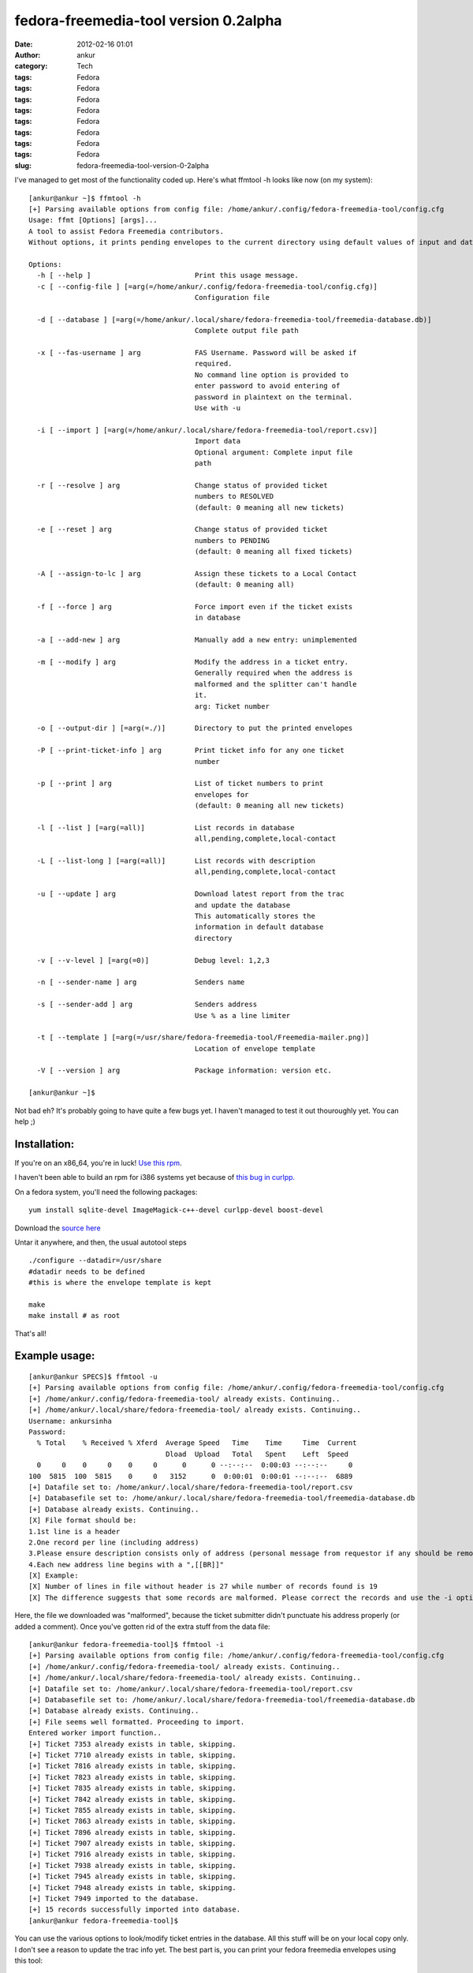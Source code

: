 fedora-freemedia-tool version 0.2alpha
######################################
:date: 2012-02-16 01:01
:author: ankur
:category: Tech
:tags: Fedora
:tags: Fedora
:tags: Fedora
:tags: Fedora
:tags: Fedora
:tags: Fedora
:tags: Fedora
:tags: Fedora
:slug: fedora-freemedia-tool-version-0-2alpha

I've managed to get most of the functionality coded up. Here's what
ffmtool -h looks like now (on my system):

::

    [ankur@ankur ~]$ ffmtool -h
    [+] Parsing available options from config file: /home/ankur/.config/fedora-freemedia-tool/config.cfg
    Usage: ffmt [Options] [args]...
    A tool to assist Fedora Freemedia contributors.
    Without options, it prints pending envelopes to the current directory using default values of input and database files.

    Options:
      -h [ --help ]                         Print this usage message.
      -c [ --config-file ] [=arg(=/home/ankur/.config/fedora-freemedia-tool/config.cfg)]
                                            Configuration file

      -d [ --database ] [=arg(=/home/ankur/.local/share/fedora-freemedia-tool/freemedia-database.db)]
                                            Complete output file path

      -x [ --fas-username ] arg             FAS Username. Password will be asked if
                                            required.
                                            No command line option is provided to
                                            enter password to avoid entering of
                                            password in plaintext on the terminal.
                                            Use with -u

      -i [ --import ] [=arg(=/home/ankur/.local/share/fedora-freemedia-tool/report.csv)]
                                            Import data
                                            Optional argument: Complete input file
                                            path

      -r [ --resolve ] arg                  Change status of provided ticket
                                            numbers to RESOLVED
                                            (default: 0 meaning all new tickets)

      -e [ --reset ] arg                    Change status of provided ticket
                                            numbers to PENDING
                                            (default: 0 meaning all fixed tickets)

      -A [ --assign-to-lc ] arg             Assign these tickets to a Local Contact
                                            (default: 0 meaning all)

      -f [ --force ] arg                    Force import even if the ticket exists
                                            in database

      -a [ --add-new ] arg                  Manually add a new entry: unimplemented

      -m [ --modify ] arg                   Modify the address in a ticket entry.
                                            Generally required when the address is
                                            malformed and the splitter can't handle
                                            it.
                                            arg: Ticket number

      -o [ --output-dir ] [=arg(=./)]       Directory to put the printed envelopes

      -P [ --print-ticket-info ] arg        Print ticket info for any one ticket
                                            number

      -p [ --print ] arg                    List of ticket numbers to print
                                            envelopes for
                                            (default: 0 meaning all new tickets)

      -l [ --list ] [=arg(=all)]            List records in database
                                            all,pending,complete,local-contact

      -L [ --list-long ] [=arg(=all)]       List records with description
                                            all,pending,complete,local-contact

      -u [ --update ] arg                   Download latest report from the trac
                                            and update the database
                                            This automatically stores the
                                            information in default database
                                            directory

      -v [ --v-level ] [=arg(=0)]           Debug level: 1,2,3

      -n [ --sender-name ] arg              Senders name

      -s [ --sender-add ] arg               Senders address
                                            Use % as a line limiter

      -t [ --template ] [=arg(=/usr/share/fedora-freemedia-tool/Freemedia-mailer.png)]
                                            Location of envelope template

      -V [ --version ] arg                  Package information: version etc.

    [ankur@ankur ~]$

Not bad eh? It's probably going to have quite a few bugs yet. I haven't
managed to test it out thouroughly yet. You can help ;)

Installation:
-------------

If you're on an x86\_64, you're in luck! `Use this rpm`_.

I haven't been able to build an rpm for i386 systems yet because of
`this bug in curlpp.`_

On a fedora system, you'll need the following packages:

::

     yum install sqlite-devel ImageMagick-c++-devel curlpp-devel boost-devel

Download the `source here`_

Untar it anywhere, and then, the usual autotool steps

::

    ./configure --datadir=/usr/share
    #datadir needs to be defined
    #this is where the envelope template is kept

    make
    make install # as root

That's all!

Example usage:
--------------

::

    [ankur@ankur SPECS]$ ffmtool -u
    [+] Parsing available options from config file: /home/ankur/.config/fedora-freemedia-tool/config.cfg
    [+] /home/ankur/.config/fedora-freemedia-tool/ already exists. Continuing..
    [+] /home/ankur/.local/share/fedora-freemedia-tool/ already exists. Continuing..
    Username: ankursinha
    Password:
      % Total    % Received % Xferd  Average Speed   Time    Time     Time  Current
                                     Dload  Upload   Total   Spent    Left  Speed
      0     0    0     0    0     0      0      0 --:--:--  0:00:03 --:--:--     0
    100  5815  100  5815    0     0   3152      0  0:00:01  0:00:01 --:--:--  6889
    [+] Datafile set to: /home/ankur/.local/share/fedora-freemedia-tool/report.csv
    [+] Databasefile set to: /home/ankur/.local/share/fedora-freemedia-tool/freemedia-database.db
    [+] Database already exists. Continuing..
    [X] File format should be:
    1.1st line is a header
    2.One record per line (including address)
    3.Please ensure description consists only of address (personal message from requestor if any should be removed)
    4.Each new address line begins with a ",[[BR]]"
    [X] Example:
    [X] Number of lines in file without header is 27 while number of records found is 19
    [X] The difference suggests that some records are malformed. Please correct the records and use the -i option to import to database

Here, the file we downloaded was "malformed", because the ticket
submitter didn't punctuate his address properly (or added a comment).
Once you've gotten rid of the extra stuff from the data file:

::

    [ankur@ankur fedora-freemedia-tool]$ ffmtool -i
    [+] Parsing available options from config file: /home/ankur/.config/fedora-freemedia-tool/config.cfg
    [+] /home/ankur/.config/fedora-freemedia-tool/ already exists. Continuing..
    [+] /home/ankur/.local/share/fedora-freemedia-tool/ already exists. Continuing..
    [+] Datafile set to: /home/ankur/.local/share/fedora-freemedia-tool/report.csv
    [+] Databasefile set to: /home/ankur/.local/share/fedora-freemedia-tool/freemedia-database.db
    [+] Database already exists. Continuing..
    [+] File seems well formatted. Proceeding to import.
    Entered worker import function..
    [+] Ticket 7353 already exists in table, skipping.
    [+] Ticket 7710 already exists in table, skipping.
    [+] Ticket 7816 already exists in table, skipping.
    [+] Ticket 7823 already exists in table, skipping.
    [+] Ticket 7835 already exists in table, skipping.
    [+] Ticket 7842 already exists in table, skipping.
    [+] Ticket 7855 already exists in table, skipping.
    [+] Ticket 7863 already exists in table, skipping.
    [+] Ticket 7896 already exists in table, skipping.
    [+] Ticket 7907 already exists in table, skipping.
    [+] Ticket 7916 already exists in table, skipping.
    [+] Ticket 7938 already exists in table, skipping.
    [+] Ticket 7945 already exists in table, skipping.
    [+] Ticket 7948 already exists in table, skipping.
    [+] Ticket 7949 imported to the database.
    [+] 15 records successfully imported into database.
    [ankur@ankur fedora-freemedia-tool]$

You can use the various options to look/modify ticket entries in the
database. All this stuff will be on your local copy only. I don't see a
reason to update the trac info yet. The best part is, you can print your
fedora freemedia envelopes using this tool:

::

    [ankur@ankur fedora-freemedia-tool]$ ffmtool -l
    [+] Parsing available options from config file: /home/ankur/.config/fedora-freemedia-tool/config.cfg
    [+] /home/ankur/.config/fedora-freemedia-tool/ already exists. Continuing..
    [+] /home/ankur/.local/share/fedora-freemedia-tool/ already exists. Continuing..
    All tickets in data base (ticket numbers only): 19
    #7353
    #7710
    #7816
    #7823
    #7835
    #7842
    #7855
    #7863
    #7884
    #7895
    #7896
    #7907
    #7916
    #7921
    #7922
    #7938
    #7945
    #7948
    #7949
    [ankur@ankur fedora-freemedia-tool]$ ffmtool -p 7949 7948 7945
    [+] Parsing available options from config file: /home/ankur/.config/fedora-freemedia-tool/config.cfg
    [+] /home/ankur/.config/fedora-freemedia-tool/ already exists. Continuing..
    [+] /home/ankur/.local/share/fedora-freemedia-tool/ already exists. Continuing..
    [+] Printed envelope for ticket number 7949 to ./freemediaEnvelope7949.png.
    [+] Printed envelope for ticket number 7948 to ./freemediaEnvelope7948.png.
    [+] Printed envelope for ticket number 7945 to ./freemediaEnvelope7945.png.
    [+] Datafile set to: /home/ankur/.local/share/fedora-freemedia-tool/report.csv
    [+] Databasefile set to: /home/ankur/.local/share/fedora-freemedia-tool/freemedia-database.db
    [+] Database already exists. Continuing..
    Marked ticket #7949
    Marked ticket #7948
    Marked ticket #7945
    [ankur@ankur fedora-freemedia-tool]$ ls *.png
    freemediaEnvelope7945.png  freemediaEnvelope7948.png  freemediaEnvelope7949.png
    [ankur@ankur fedora-freemedia-tool]$

| This is what the envelope would look like:
|  |example generated envelope|

You can print all the envelopes at one go, or print them one at a time.

Since I'm using boost::program\_options to take arguments, all the
arguments can be specified in the config file. I've also `put up an
example config file`_ that you can refer.

As always, feed back is welcome. You're welcome to review my code and
point out improvements! This was supposed to be a practice project after
all. You're most welcome to submit patches too! The `git repository is
hosted on gitorious.`_

Phew! Long post, probably the longest I've ever written. Cheers!

.. _Use this rpm: http://ankursinha.fedorapeople.org/fedora-freemedia-tool/fedora-freemedia-tool-0.2-1.fc16.x86_64.rpm
.. _this bug in curlpp.: https://bugzilla.redhat.com/show_bug.cgi?id=788639
.. _source here: http://ankursinha.fedorapeople.org/fedora-freemedia-tool/fedora-freemedia-tool-0.2alpha.tar.gz
.. _put up an example config file: http://ankursinha.fedorapeople.org/fedora-freemedia-tool/config.cfg
.. _git repository is hosted on gitorious.: https://gitorious.org/fedora-freemedia-tool

.. |example generated envelope| image:: http://ankursinha.in/wp/wp-content/uploads/2012/02/freemediaenvelope7949.png?w=212
   :target: http://ankursinha.in/wp/wp-content/uploads/2012/02/freemediaenvelope7949.png
